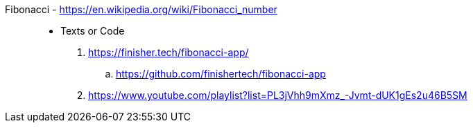 [#fibonacci]#Fibonacci# - https://en.wikipedia.org/wiki/Fibonacci_number::
* Texts or Code
. https://finisher.tech/fibonacci-app/
.. https://github.com/finishertech/fibonacci-app
. https://www.youtube.com/playlist?list=PL3jVhh9mXmz_-Jvmt-dUK1gEs2u46B5SM
